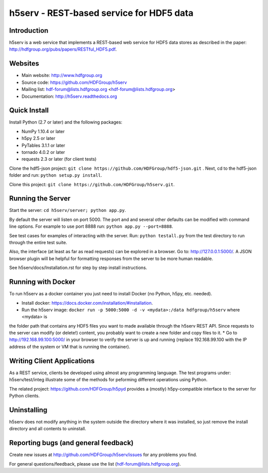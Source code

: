 h5serv - REST-based service for HDF5 data
===========================================

.. image:: https://travis-ci.org/HDFGroup/h5serv.svg?branch=develop
    :target: https://travis-ci.org/HDFGroup/h5serv

Introduction
------------
h5serv is a web service that implements a REST-based web service for HDF5 data stores
as described in the paper: http://hdfgroup.org/pubs/papers/RESTful_HDF5.pdf. 

Websites
--------

* Main website: http://www.hdfgroup.org
* Source code: https://github.com/HDFGroup/h5serv
* Mailing list: hdf-forum@lists.hdfgroup.org <hdf-forum@lists.hdfgroup.org>
* Documentation: http://h5serv.readthedocs.org


Quick Install
-------------

Install Python (2.7 or later) and the following packages:

* NumPy 1.10.4 or later
* h5py 2.5 or later
* PyTables 3.1.1 or later
* tornado 4.0.2 or later
* requests 2.3 or later (for client tests)

Clone the hdf5-json project: ``git clone https://github.com/HDFGroup/hdf5-json.git`` .
Next, cd to the hdf5-json folder and run: ``python setup.py install``.

Clone this project: ``git clone https://github.com/HDFGroup/h5serv.git``.

Running the Server
------------------

Start the server:  ``cd h5serv/server; python app.py``.

By default the server will listen on port 5000.  The port and and several other defaults can be modified
with command line options.  For example to use port 8888 run:  ``python app.py --port=8888``.

See test cases for examples of interacting with the server.  Run: ``python testall.py`` from the test directory 
to run through the entire test suite.

Also, the interface (at least as far as read requests) can be explored in a browser. Go to: http://127.0.0.1:5000/.  
A JSON browser plugin will be helpful for formatting responses from the server to be more human readable.

See h5serv/docs/Installation.rst for step by step install instructions.

Running with Docker
-------------------

To run h5serv as a docker container you just need to install Docker (no Python, h5py, etc. needed).

* Install docker: https://docs.docker.com/installation/#installation.
* Run the h5serv image: ``docker run -p 5000:5000 -d -v <mydata>:/data hdfgroup/h5serv`` where <mydata> is 
the folder path that contains any HDF5 files you want to made available through the h5serv REST API.  Since requests to
the server can modify (or delete!) content, you probably want to create a new folder and copy files to it.
* Go to http://192.168.99.100:5000/ in your browser to verify the server is up and running (replace 192.168.99.100 with the 
IP address of the system or VM that is running the container).

Writing Client Applications
----------------------------
As a REST service, clients be developed using almost any programming language.  The 
test programs under: h5serv/test/integ illustrate some of the methods for peforming
different operations using Python. 

The related project: https://github.com/HDFGroup/h5pyd provides a (mostly) h5py-compatible 
interface to the server for Python clients.


Uninstalling
------------

h5serv does not modify anything in the system outside the directory where it was 
installed, so just remove the install directory and all contents to uninstall.

    
Reporting bugs (and general feedback)
-------------------------------------

Create new issues at http://github.com/HDFGroup/h5serv/issues for any problems you find. 

For general questions/feedback, please use the list (hdf-forum@lists.hdfgroup.org).
